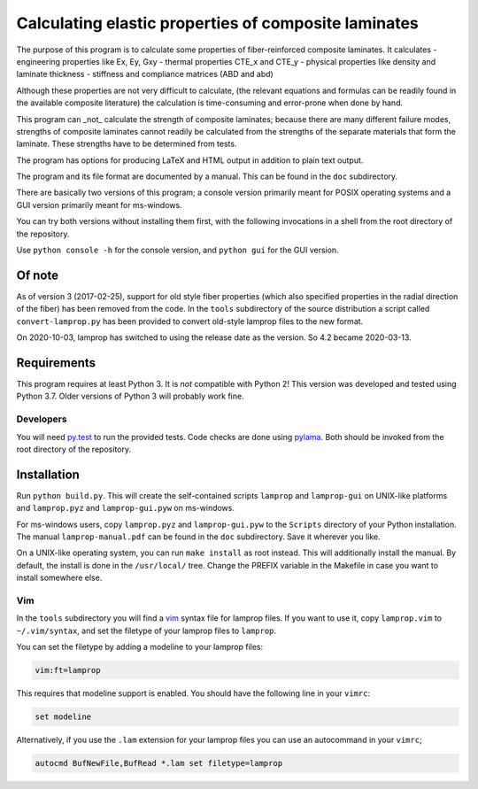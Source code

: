 =====================================================
Calculating elastic properties of composite laminates
=====================================================

The purpose of this program is to calculate some properties of
fiber-reinforced composite laminates. It calculates
- engineering properties like Ex, Ey, Gxy
- thermal properties CTE_x and CTE_y
- physical properties like density and laminate thickness
- stiffness and compliance matrices (ABD and abd)

Although these properties are not very difficult to calculate, (the relevant
equations and formulas can be readily found in the available composite
literature) the calculation is time-consuming and error-prone when done by
hand.

This program can _not_ calculate the strength of composite laminates;
because there are many different failure modes, strengths of composite
laminates cannot readily be calculated from the strengths of the separate
materials that form the laminate. These strengths have to be determined
from tests.

The program has options for producing LaTeX and HTML output in addition to
plain text output.

The program and its file format are documented by a manual. This can be found
in the ``doc`` subdirectory.

There are basically two versions of this program; a console version primarily
meant for POSIX operating systems and a GUI version primarily meant for
ms-windows.

You can try both versions without installing them first, with the following
invocations in a shell from the root directory of the repository.

Use ``python console -h`` for the console version, and ``python gui`` for the
GUI version.


Of note
-------

As of version 3 (2017-02-25), support for old style fiber properties (which
also specified properties in the radial direction of the fiber) has been
removed from the code.
In the ``tools`` subdirectory of the source distribution a script called
``convert-lamprop.py`` has been provided to convert old-style lamprop files to
the new format.

On 2020-10-03, lamprop has switched to using the release date as the version.
So 4.2 became 2020-03-13.


Requirements
------------

This program requires at least Python 3. It is *not* compatible with Python 2!
This version was developed and tested using Python 3.7. Older versions of
Python 3 will probably work fine.


Developers
++++++++++

You will need py.test_ to run the provided tests. Code checks are done using
pylama_. Both should be invoked from the root directory of the repository.

.. _py.test: https://docs.pytest.org/
.. _pylama: http://pylama.readthedocs.io/en/latest/



Installation
------------

Run ``python build.py``. This will create the self-contained scripts
``lamprop`` and ``lamprop-gui`` on UNIX-like platforms and ``lamprop.pyz`` and
``lamprop-gui.pyw`` on ms-windows.

For ms-windows users, copy ``lamprop.pyz`` and ``lamprop-gui.pyw`` to the
``Scripts`` directory of your Python installation. The manual
``lamprop-manual.pdf`` can be found in the ``doc`` subdirectory. Save it
wherever you like.

On a UNIX-like operating system, you can run ``make install`` as root instead. This
will additionally install the manual. By default, the install is done in the
``/usr/local/`` tree. Change the PREFIX variable in the Makefile in case you
want to install somewhere else.


Vim
+++

In the ``tools`` subdirectory you will find a vim_ syntax file for lamprop
files. If you want to use it, copy ``lamprop.vim`` to ``~/.vim/syntax``, and
set the filetype of your lamprop files to ``lamprop``.

.. _vim: http://www.vim.org

You can set the filetype by adding a modeline to your lamprop files:

.. code-block:: vim

    vim:ft=lamprop

This requires that modeline support is enabled. You should have the following
line in your ``vimrc``:

.. code-block:: vim

    set modeline

Alternatively, if you use the ``.lam`` extension for your lamprop files you
can use an autocommand in your ``vimrc``;

.. code-block:: vim

    autocmd BufNewFile,BufRead *.lam set filetype=lamprop

